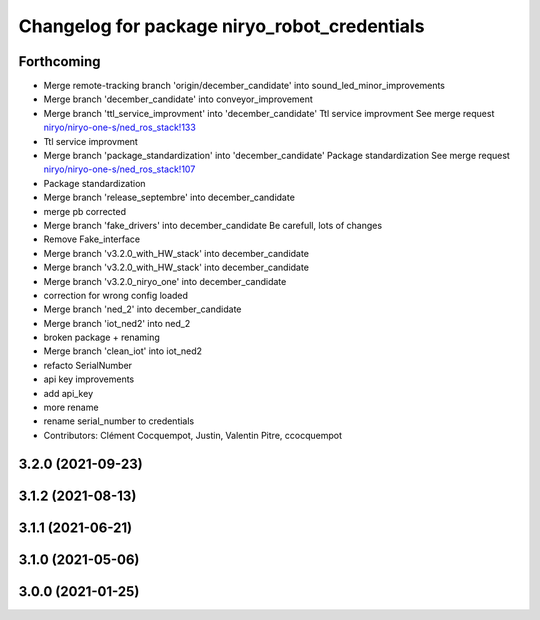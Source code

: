 ^^^^^^^^^^^^^^^^^^^^^^^^^^^^^^^^^^^^^^^^^^^^^
Changelog for package niryo_robot_credentials
^^^^^^^^^^^^^^^^^^^^^^^^^^^^^^^^^^^^^^^^^^^^^

Forthcoming
-----------
* Merge remote-tracking branch 'origin/december_candidate' into sound_led_minor_improvements
* Merge branch 'december_candidate' into conveyor_improvement
* Merge branch 'ttl_service_improvment' into 'december_candidate'
  Ttl service improvment
  See merge request `niryo/niryo-one-s/ned_ros_stack!133 <https://gitlab.com/niryo/niryo-one-s/ned_ros_stack/-/merge_requests/133>`_
* Ttl service improvment
* Merge branch 'package_standardization' into 'december_candidate'
  Package standardization
  See merge request `niryo/niryo-one-s/ned_ros_stack!107 <https://gitlab.com/niryo/niryo-one-s/ned_ros_stack/-/merge_requests/107>`_
* Package standardization
* Merge branch 'release_septembre' into december_candidate
* merge pb corrected
* Merge branch 'fake_drivers' into december_candidate
  Be carefull, lots of changes
* Remove Fake_interface
* Merge branch 'v3.2.0_with_HW_stack' into december_candidate
* Merge branch 'v3.2.0_with_HW_stack' into december_candidate
* Merge branch 'v3.2.0_niryo_one' into december_candidate
* correction for wrong config loaded
* Merge branch 'ned_2' into december_candidate
* Merge branch 'iot_ned2' into ned_2
* broken package + renaming
* Merge branch 'clean_iot' into iot_ned2
* refacto SerialNumber
* api key improvements
* add api_key
* more rename
* rename serial_number to credentials
* Contributors: Clément Cocquempot, Justin, Valentin Pitre, ccocquempot

3.2.0 (2021-09-23)
------------------

3.1.2 (2021-08-13)
------------------

3.1.1 (2021-06-21)
------------------

3.1.0 (2021-05-06)
------------------

3.0.0 (2021-01-25)
------------------
